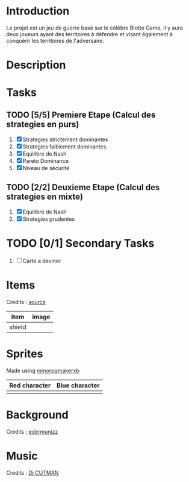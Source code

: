 
* Introduction
 Le projet est un jeu de guerre basé sur le célèbre Blotto Game, il y aura deux joueurs ayant des territoires à défendre et visant également à conquérir les territoires de l'adversaire.  
 
* Description
  
* Tasks

** TODO [5/5] Premiere Etape (Calcul des strategies en purs)
   1) [X] Strategies strictement dominantes 
   2) [X] Strategies faiblement dominantes
   3) [X] Equilibre de Nash
   4) [X] Pareto Dominance
   5) [X] Niveau de sécurité

** TODO [2/2] Deuxieme Etape (Calcul des strategies en mixte)
   1) [X] Equilibre de Nash
   2) [X] Strategies prudentes
   
* TODO [0/1] Secondary Tasks
  1) [ ] Carte a deviner

* Items
  Credits : [[http://pixelartmaker.com/art/cc9ed077aed46f5/][source]] 
  
| item      | image                        |
|-----------+------------------------------|
| shield | [[./assets/shield.png]] |

* Sprites
  Made using [[http://www.mmorpgmakerxb.com/p/characters-sprites-generator][mmorpgmakerxb]]   
  
| Red character                                | Blue character                               |
|----------------------------------------------+----------------------------------------------|
| [[./assets/characters/red/spritesheet red.png]] | [[./assets/characters/blue/spritesheet blue.png]] |
 
* Background
  Credits : [[https://edermunizz.itch.io/pixel-art-forest][edermunizz]] 

  [[./assets/background.png]]

* Music
  Credits : [[https://soundcloud.com/djcutman/frost-on-monday-morning?in=djcutman/sets/volume-iv][Dj CUTMAN]] 